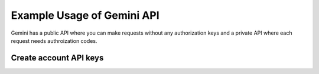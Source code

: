 Example Usage of Gemini API
===========================
Gemini has a public API where you can make requests without any authorization keys and 
a private API where each request needs authroization codes.

Create account API keys
^^^^^^^^^^^^^^^^^^^^^^^

.. image:: docs/source/_static/pics/gemini/market.png

.. image:: docs/source/_static/pics/gemini/settings.png

.. image:: docs/source/_static/pics/gemini/create.png

.. image:: docs/source/_static/pics/gemini/primary.png

.. image:: docs/source/_static/pics/gemini/final.png